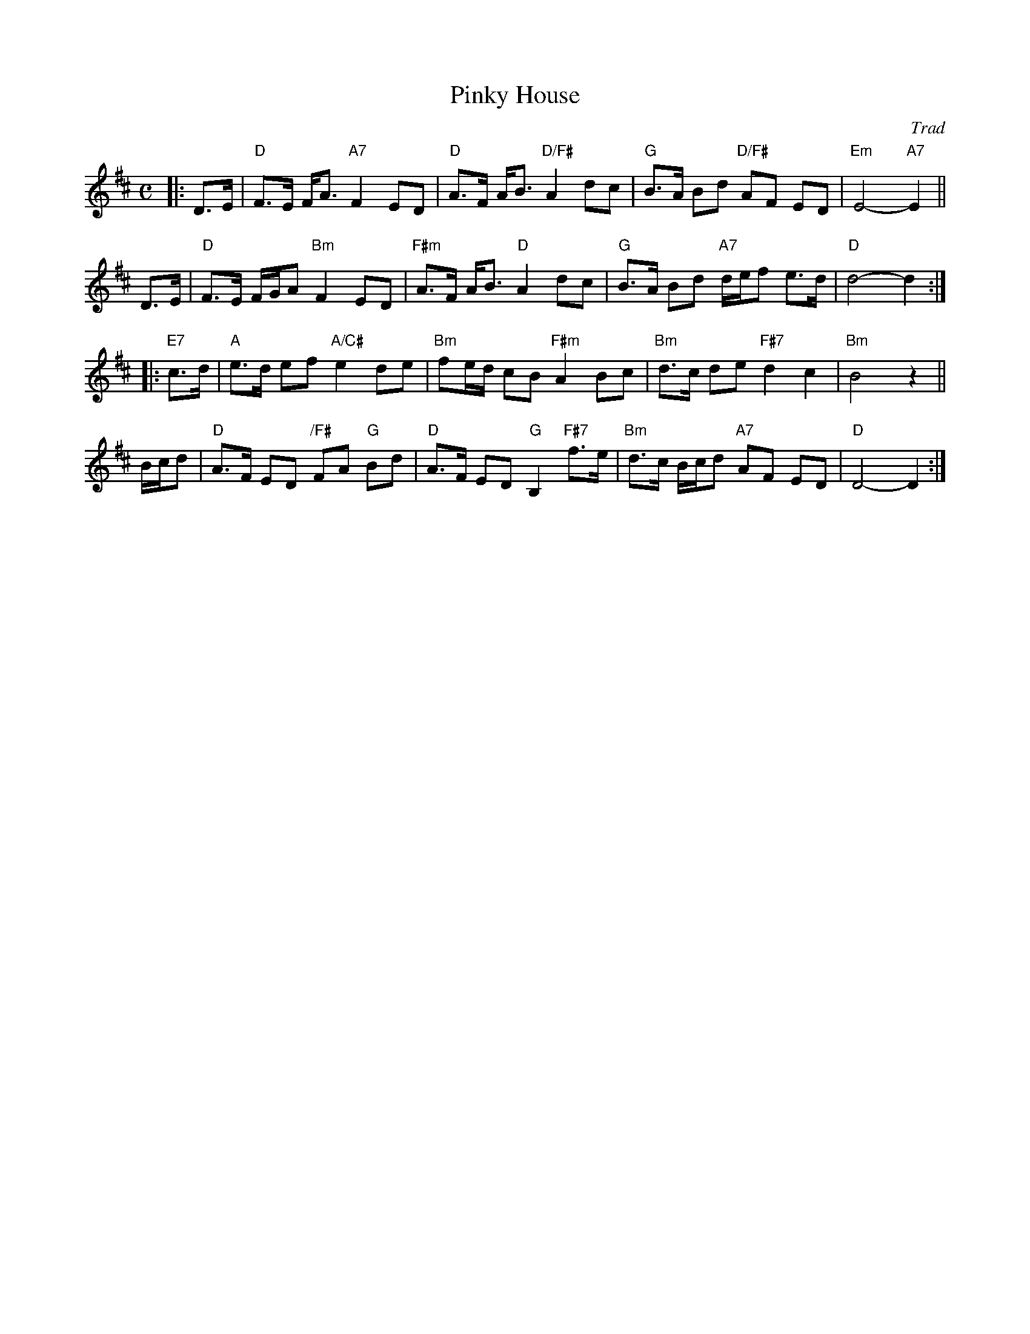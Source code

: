 X:45061
T: Pinky House
O: Trad
R: strathspey
B: RSCDS 45-6
B: William McGibbon Collection
Z: 2005 John Chambers <jc:trillian.mit.edu>
M: C
L: 1/8
%--------------------
K: D
|: D>E \
| "D"F>E F<A "A7"F2 ED | "D"A>F A<B "D/F#"A2 dc \
| "G"B>A Bd "D/F#"AF ED | "Em"E4- "A7"E2 ||
y2 D>E \
| "D"F>E F/G/A "Bm"F2 ED | "F#m"A>F A<B "D"A2 dc \
| "G"B>A Bd "A7"d/e/f e>d | "D"d4- d2 :|
|: "E7"c>d \
| "A"e>d ef "A/C#"e2 de | "Bm"fe/d/ cB "F#m"A2 Bc \
| "Bm"d>c de "F#7"d2 c2 | "Bm"B4 z2 ||
y2 B/c/d \
| "D"A>F ED "/F#"FA "G"Bd | "D"A>F ED "G"B,2 "F#7"f>e \
| "Bm"d>c B/c/d "A7"AF ED | "D"D4- D2 :|
